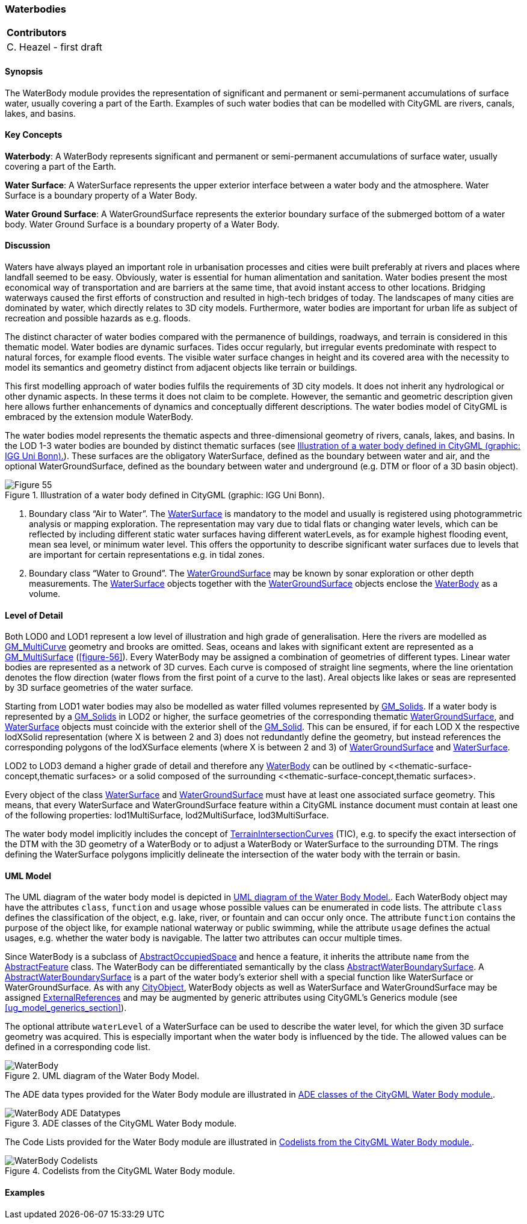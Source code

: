 [[ug_model_waterbody_section]]
=== Waterbodies

|===
^|*Contributors*
|C. Heazel - first draft
|===

[[ug_waterbody_synopsis_section]]
==== Synopsis

The WaterBody module provides the representation of significant and permanent or semi-permanent accumulations of surface water, usually covering a part of the Earth. Examples of such water bodies that can be modelled with CityGML are rivers, canals, lakes, and basins.

[[ug_waterbody_concepts_section]]
==== Key Concepts

[[water-body-concept]]
**Waterbody**: A WaterBody represents significant and permanent or semi-permanent accumulations of surface water, usually covering a part of the Earth.

[[water-surface-concept]]
**Water Surface**: A WaterSurface represents the upper exterior interface between a water body and the atmosphere. Water Surface is a boundary property of a Water Body.

[[water-ground-surface-concept]]
**Water Ground Surface**: A WaterGroundSurface represents the exterior boundary surface of the submerged bottom of a water body. Water Ground Surface is a boundary property of a Water Body.

[[ug_waterbody_discussion_section]]
==== Discussion

Waters have always played an important role in urbanisation processes and cities were built preferably at rivers and places where landfall seemed to be easy. Obviously, water is essential for human alimentation and sanitation. Water bodies present the most economical way of transportation and are barriers at the same time, that avoid instant access to other locations. Bridging waterways caused the first efforts of construction and resulted in high-tech bridges of today. The landscapes of many cities are dominated by water, which directly relates to 3D city models. Furthermore, water bodies are important for urban life as subject of recreation and possible hazards as e.g. floods.

The distinct character of water bodies compared with the permanence of buildings, roadways, and terrain is considered in this thematic model. Water bodies are dynamic surfaces. Tides occur regularly, but irregular events predominate with respect to natural forces, for example flood events. The visible water surface changes in height and its covered area with the necessity to model its semantics and geometry distinct from adjacent objects like terrain or buildings.

This first modelling approach of water bodies fulfils the requirements of 3D city models. It does not inherit any hydrological or other dynamic aspects. In these terms it does not claim to be complete. However, the semantic and geometric description given here allows further enhancements of dynamics and conceptually different descriptions. The water bodies model of CityGML is embraced by the extension module WaterBody.

The water bodies model represents the thematic aspects and three-dimensional geometry of rivers, canals, lakes, and basins. In the LOD 1-3 water bodies are bounded by distinct thematic surfaces (see <<figure-55>>). These surfaces are the obligatory WaterSurface, defined as the boundary between water and air, and the optional WaterGroundSurface, defined as the boundary between water and underground (e.g. DTM or floor of a 3D basin object). 

[[figure-55]]
.Illustration of a water body defined in CityGML (graphic: IGG Uni Bonn).
image::figures/Figure_55.png[aligh="center"]

. Boundary class “Air to Water”. The <<water-surface-concept,WaterSurface>> is mandatory to the model and usually is registered using photogrammetric analysis or mapping exploration. The representation may vary due to tidal flats or changing water levels, which can be reflected by including different static water surfaces having different waterLevels, as for example highest flooding event, mean sea level, or minimum water level. This offers the opportunity to describe significant water surfaces due to levels that are important for certain representations e.g. in tidal zones.
. Boundary class “Water to Ground”. The <<water-ground-surface-concept,WaterGroundSurface>> may be known by sonar exploration or other depth measurements. The <<water-surface-concept,WaterSurface>> objects together with the <<water-ground-surface-concept,WaterGroundSurface>> objects enclose the <<water-body-concept,WaterBody>> as a volume.

[[ug_waterbody_lod_section]]
==== Level of Detail

Both LOD0 and LOD1 represent a low level of illustration and high grade of generalisation. Here the rivers are modelled as <<GM_MultiCurve-section,GM_MultiCurve>> geometry and brooks are omitted. Seas, oceans and lakes with significant extent are represented as a <<GM_MultiSurface-section,GM_MultiSurface>> (<<figure-56>>). Every WaterBody may be assigned a combination of geometries of different types. Linear water bodies are represented as a network of 3D curves. Each curve is composed of straight line segments, where the line orientation denotes the flow direction (water flows from the first point of a curve to the last). Areal objects like lakes or seas are represented by 3D surface geometries of the water surface.

Starting from LOD1 water bodies may also be modelled as water filled volumes represented by <<GM_Solid-section,GM_Solids>>. If a water body is represented by a <<GM_Solid-section,GM_Solids>> in LOD2 or higher, the surface geometries of the corresponding thematic <<water-ground-surface-concept,WaterGroundSurface>>, and <<water-surface-concept,WaterSurface>> objects must coincide with the exterior shell of the <<GM_Solid-section,GM_Solid>>. This can be ensured, if for each LOD X the respective lodXSolid representation (where X is between 2 and 3) does not redundantly define the geometry, but instead references the corresponding polygons of the lodXSurface elements (where X is between 2 and 3) of <<water-ground-surface-concept,WaterGroundSurface>> and <<water-surface-concept,WaterSurface>>.

LOD2 to LOD3 demand a higher grade of detail and therefore any <<water-body-concept,WaterBody>> can be outlined by <<thematic-surface-concept,thematic surfaces> or a solid composed of the surrounding <<thematic-surface-concept,thematic surfaces>.

Every object of the class <<water-surface-concept,WaterSurface>> and <<water-ground-surface-concept,WaterGroundSurface>> must have at least one associated surface geometry. This means, that every WaterSurface and WaterGroundSurface feature within a CityGML instance document must contain at least one of the following properties: lod1MultiSurface, lod2MultiSurface, lod3MultiSurface.

The water body model implicitly includes the concept of <<terrain-intersection-curve-concept,TerrainIntersectionCurves>> (TIC), e.g. to specify the exact intersection of the DTM with the 3D geometry of a WaterBody or to adjust a WaterBody or WaterSurface to the surrounding DTM. The rings defining the WaterSurface polygons implicitly delineate the intersection of the water body with the terrain or basin.

[[ug_waterbody_uml_section]]
==== UML Model

The UML diagram of the water body model is depicted in <<waterbody-uml>>. Each WaterBody object may have the attributes `class`, `function` and `usage` whose possible values can be enumerated in code lists. The attribute `class` defines the classification of the object, e.g. lake, river, or fountain and can occur only once. The attribute `function` contains the purpose of the object like, for example national waterway or public swimming, while the attribute `usage` defines the actual usages, e.g. whether the water body is navigable. The latter two attributes can occur multiple times.

Since WaterBody is a subclass of <<abstract-occupied-space-concept,AbstractOccupiedSpace>> and hence a feature, it inherits the attribute `name` from the <<abstract-feature-concept,AbstractFeature>> class. The WaterBody can be differentiated semantically by the class <<abstract-water-boundary-class-concept,AbstractWaterBoundarySurface>>. A <<abstract-water-boundary-class-concept,AbstractWaterBoundarySurface>> is a part of the water body’s exterior shell with a special function like WaterSurface or WaterGroundSurface. As with any <<abstract-city-object-concept,CityObject>>, WaterBody objects as well as WaterSurface and WaterGroundSurface may be assigned <<external-reference-concept,ExternalReferences>> and may be augmented by generic attributes using CityGML’s Generics module (see <<ug_model_generics_section>>).

The optional attribute `waterLevel` of a WaterSurface can be used to describe the water level, for which the given 3D surface geometry was acquired. This is especially important when the water body is influenced by the tide. The allowed values can be defined in a corresponding code list.

[[waterbody-uml]]
.UML diagram of the Water Body Model.

image::../standard/figures/WaterBody.png[align="center"]

The ADE data types provided for the Water Body module are illustrated in <<waterbody-uml-ade-types>>.

[[waterbody-uml-ade-types]]
.ADE classes of the CityGML Water Body module.
image::../standard/figures/WaterBody-ADE_Datatypes.png[align="center"]

The Code Lists provided for the Water Body module are illustrated in <<waterbody-uml-codelists>>.

[[waterbody-uml-codelists]]
.Codelists from the CityGML Water Body module.
image::../standard/figures/WaterBody-Codelists.png[align="center"]

[[ug_waterbody_examples_section]]
==== Examples





